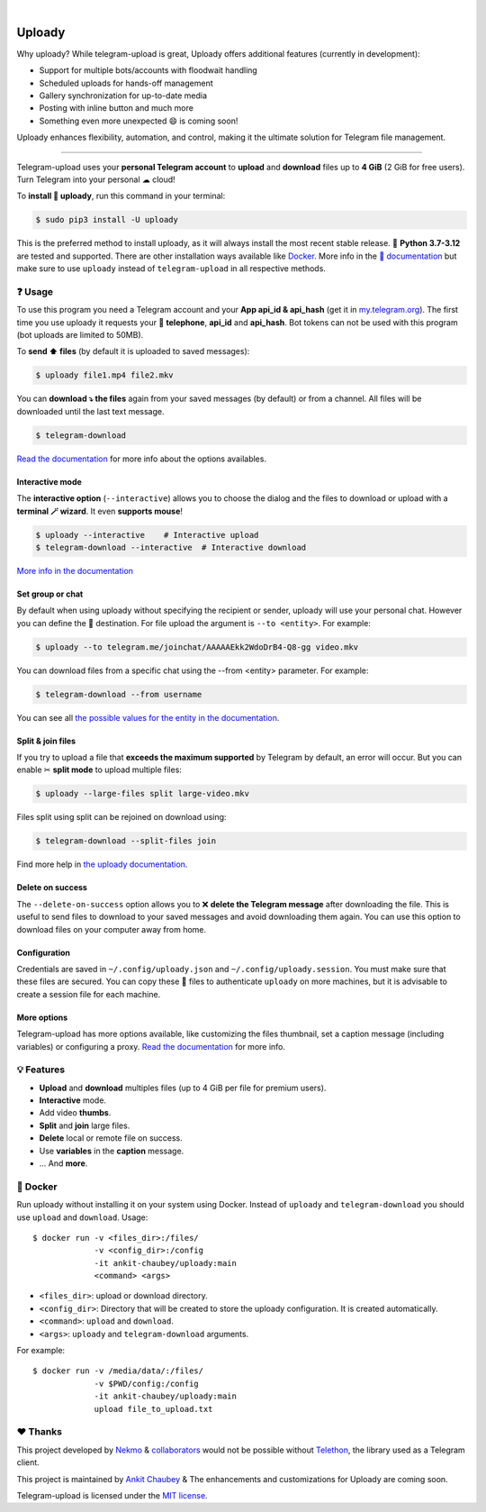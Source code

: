 .. image:: https://raw.githubusercontent.com/ankit-chaubey/uploady/main/logo.png
    :width: 100%

|

.. image:: https://raw.githubusercontent.com/ankit-chaubey/uploady/pip-rating-badge/pip-rating-badge.svg
  :target: https://github.com/ankit-chaubey/uploady/actions/workflows/pip-rating.yml
  :alt: pip-rating badge

.. image:: https://img.shields.io/github/actions/workflow/status/ankit-chaubey/uploady/test.yml?style=flat-square&maxAge=2592000&branch=main
  :target: https://github.com/ankit-chaubey/uploady/actions?query=workflow%3ATests
  :alt: Latest Tests CI build status

.. image:: https://img.shields.io/pypi/v/uploady.svg?style=flat-square
  :target: https://pypi.org/project/uploady/
  :alt: Latest PyPI version

.. image:: https://img.shields.io/pypi/pyversions/uploady.svg?style=flat-square
  :target: https://pypi.org/project/uploady/
  :alt: Python versions

.. image:: https://img.shields.io/codeclimate/maintainability/ankit-chaubey/uploady.svg?style=flat-square
  :target: https://codeclimate.com/github/ankit-chaubey/uploady
  :alt: Code Climate

.. image:: https://img.shields.io/codecov/c/github/ankit-chaubey/uploady/main.svg?style=flat-square
  :target: https://codecov.io/github/ankit-chaubey/uploady
  :alt: Test coverage

.. image:: https://img.shields.io/github/stars/ankit-chaubey/uploady?style=flat-square
     :target: https://github.com/ankit-chaubey/uploady
     :alt: Github stars


###############
Uploady
###############
Why uploady?
While telegram-upload is great, Uploady offers additional features (currently in development):

- Support for multiple bots/accounts with floodwait handling

- Scheduled uploads for hands-off management

- Gallery synchronization for up-to-date media

- Posting with inline button and much more

- Something even more unexpected 😄 is coming soon!

Uploady enhances flexibility, automation, and control, making it the ultimate solution for Telegram file management.

----------------

Telegram-upload uses your **personal Telegram account** to **upload** and **download** files up to **4 GiB** (2 GiB for
free users). Turn Telegram into your personal ☁ cloud!

To **install 🔧 uploady**, run this command in your terminal:

.. code-block:: console

    $ sudo pip3 install -U uploady

This is the preferred method to install uploady, as it will always install the most recent stable release.
🐍 **Python 3.7-3.12** are tested and supported. There are other installation ways available like `Docker <#-docker>`_.
More info in the `📕 documentation <https://docs.ankit-chaubey.org/uploady/installation.html>`_ but make sure to use ``uploady`` instead of ``telegram-upload`` in all respective methods.

.. image:: https://raw.githubusercontent.com/ankit-chaubey/uploady/main/uploady-demo.gif
  :target: https://asciinema.org/a/592098
  :width: 100%

❓ Usage
========
To use this program you need a Telegram account and your **App api_id & api_hash** (get it in
`my.telegram.org <https://my.telegram.org/>`_). The first time you use uploady it requests your
📱 **telephone**, **api_id** and **api_hash**. Bot tokens can not be used with this program (bot uploads are limited to
50MB).

To **send ⬆️ files** (by default it is uploaded to saved messages):

.. code-block:: console

    $ uploady file1.mp4 file2.mkv

You can **download ⤵️ the files** again from your saved messages (by default) or from a channel. All files will be
downloaded until the last text message.

.. code-block:: console

    $ telegram-download

`Read the documentation <https://docs.ankit-chaubey.org/uploady/usage.html#telegram-download>`_ for more info about the
options availables.

Interactive mode
----------------
The **interactive option** (``--interactive``) allows you to choose the dialog and the files to download or upload with
a **terminal 🪄 wizard**. It even **supports mouse**!

.. code-block:: console

    $ uploady --interactive    # Interactive upload
    $ telegram-download --interactive  # Interactive download

`More info in the documentation <https://docs.ankit-chaubey.org/uploady/usage.html#interactive-mode>`_

Set group or chat
-----------------
By default when using uploady without specifying the recipient or sender, uploady will use your personal
chat. However you can define the 👨 destination. For file upload the argument is ``--to <entity>``. For example:

.. code-block::

    $ uploady --to telegram.me/joinchat/AAAAAEkk2WdoDrB4-Q8-gg video.mkv

You can download files from a specific chat using the --from <entity> parameter. For example:

.. code-block::

    $ telegram-download --from username

You can see all `the possible values for the entity in the documentation <https://docs.ankit-chaubey.org/uploady/usage.html#set-recipient-or-sender>`_.

Split & join files
------------------
If you try to upload a file that **exceeds the maximum supported** by Telegram by default, an error will occur. But you
can enable ✂ **split mode** to upload multiple files:

.. code-block:: console

    $ uploady --large-files split large-video.mkv

Files split using split can be rejoined on download using:

.. code-block:: console

    $ telegram-download --split-files join

Find more help in `the uploady documentation <https://docs.ankit-chaubey.org/uploady/usage.html#split-files>`_.

Delete on success
-----------------
The ``--delete-on-success`` option allows you to ❌ **delete the Telegram message** after downloading the file. This is
useful to send files to download to your saved messages and avoid downloading them again. You can use this option to
download files on your computer away from home.

Configuration
-------------
Credentials are saved in ``~/.config/uploady.json`` and ``~/.config/uploady.session``. You must make
sure that these files are secured. You can copy these 📁 files to authenticate ``uploady`` on more machines, but
it is advisable to create a session file for each machine.

More options
------------
Telegram-upload has more options available, like customizing the files thumbnail, set a caption message (including
variables) or configuring a proxy.
`Read the documentation <https://docs.ankit-chaubey.org/uploady/usage.html#telegram-download>`_ for more info.

💡 Features
===========

* **Upload** and **download** multiples files  (up to 4 GiB per file for premium users).
* **Interactive** mode.
* Add video **thumbs**.
* **Split** and **join** large files.
* **Delete** local or remote file on success.
* Use **variables** in the **caption** message.
* ... And **more**.

🐋 Docker
=========
Run uploady without installing it on your system using Docker. Instead of ``uploady``
and ``telegram-download`` you should use ``upload`` and ``download``. Usage::

    $ docker run -v <files_dir>:/files/
                 -v <config_dir>:/config
                 -it ankit-chaubey/uploady:main
                 <command> <args>

* ``<files_dir>``: upload or download directory.
* ``<config_dir>``: Directory that will be created to store the uploady configuration.
  It is created automatically.
* ``<command>``: ``upload`` and ``download``.
* ``<args>``: ``uploady`` and ``telegram-download`` arguments.

For example::

    $ docker run -v /media/data/:/files/
                 -v $PWD/config:/config
                 -it ankit-chaubey/uploady:main
                 upload file_to_upload.txt

❤️ Thanks
=========
This project developed by `Nekmo <https://github.com/Nekmo>`_ & `collaborators <https://github.com/ankit-chaubey/uploady/graphs/contributors>`_ would not be possible without
`Telethon <https://github.com/LonamiWebs/Telethon>`_, the library used as a Telegram client.

This project is maintained by `Ankit Chaubey <https://github.com/ankit-chaubey>`_ & The enhancements and customizations for Uploady are coming soon.

Telegram-upload is licensed under the `MIT license <https://github.com/ankit-chaubey/uploady/blob/main/LICENSE>`_.
